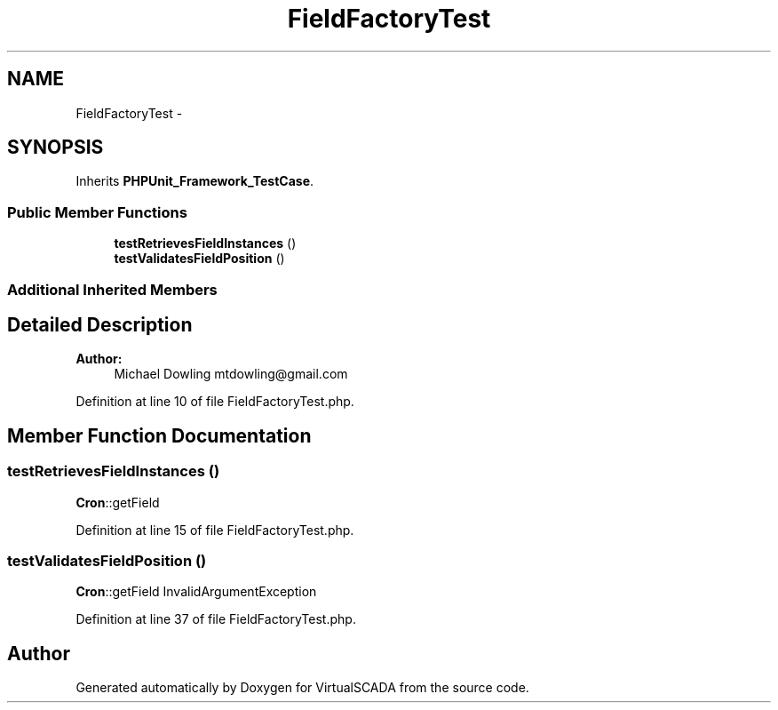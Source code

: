 .TH "FieldFactoryTest" 3 "Tue Apr 14 2015" "Version 1.0" "VirtualSCADA" \" -*- nroff -*-
.ad l
.nh
.SH NAME
FieldFactoryTest \- 
.SH SYNOPSIS
.br
.PP
.PP
Inherits \fBPHPUnit_Framework_TestCase\fP\&.
.SS "Public Member Functions"

.in +1c
.ti -1c
.RI "\fBtestRetrievesFieldInstances\fP ()"
.br
.ti -1c
.RI "\fBtestValidatesFieldPosition\fP ()"
.br
.in -1c
.SS "Additional Inherited Members"
.SH "Detailed Description"
.PP 

.PP
\fBAuthor:\fP
.RS 4
Michael Dowling mtdowling@gmail.com 
.RE
.PP

.PP
Definition at line 10 of file FieldFactoryTest\&.php\&.
.SH "Member Function Documentation"
.PP 
.SS "testRetrievesFieldInstances ()"
\fBCron\fP::getField 
.PP
Definition at line 15 of file FieldFactoryTest\&.php\&.
.SS "testValidatesFieldPosition ()"
\fBCron\fP::getField  InvalidArgumentException 
.PP
Definition at line 37 of file FieldFactoryTest\&.php\&.

.SH "Author"
.PP 
Generated automatically by Doxygen for VirtualSCADA from the source code\&.
